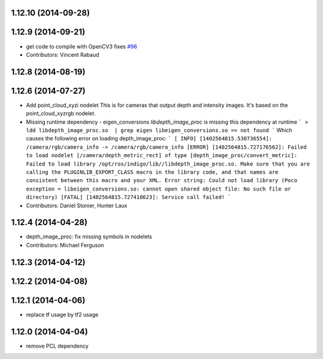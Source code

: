 1.12.10 (2014-09-28)
--------------------

1.12.9 (2014-09-21)
-------------------
* get code to compile with OpenCV3
  fixes `#96 <https://github.com/ros-perception/image_pipeline/issues/96>`_
* Contributors: Vincent Rabaud

1.12.8 (2014-08-19)
-------------------

1.12.6 (2014-07-27)
-------------------
* Add point_cloud_xyzi nodelet
  This is for cameras that output depth and intensity images.
  It's based on the point_cloud_xyzrgb nodelet.
* Missing runtime dependency - eigen_conversions
  `libdepth_image_proc` is missing this dependency at runtime
  ```
  > ldd libdepth_image_proc.so  | grep eigen
  libeigen_conversions.so => not found
  ```
  Which causes the following error on loading depth_image_proc:
  ```
  [ INFO] [1402564815.530736554]: /camera/rgb/camera_info -> /camera/rgb/camera_info
  [ERROR] [1402564815.727176562]: Failed to load nodelet [/camera/depth_metric_rect] of type
  [depth_image_proc/convert_metric]: Failed to load library /opt/ros/indigo/lib//libdepth_image_proc.so.
  Make sure that you are calling the PLUGINLIB_EXPORT_CLASS macro in the library code, and that
  names are consistent between this macro and your XML. Error string: Could not load library (Poco
  exception = libeigen_conversions.so: cannot open shared object file: No such file or directory)
  [FATAL] [1402564815.727410623]: Service call failed!
  ```
* Contributors: Daniel Stonier, Hunter Laux

1.12.4 (2014-04-28)
-------------------
* depth_image_proc: fix missing symbols in nodelets
* Contributors: Michael Ferguson

1.12.3 (2014-04-12)
-------------------

1.12.2 (2014-04-08)
-------------------

1.12.1 (2014-04-06)
-------------------
* replace tf usage by tf2 usage

1.12.0 (2014-04-04)
-------------------
* remove PCL dependency

